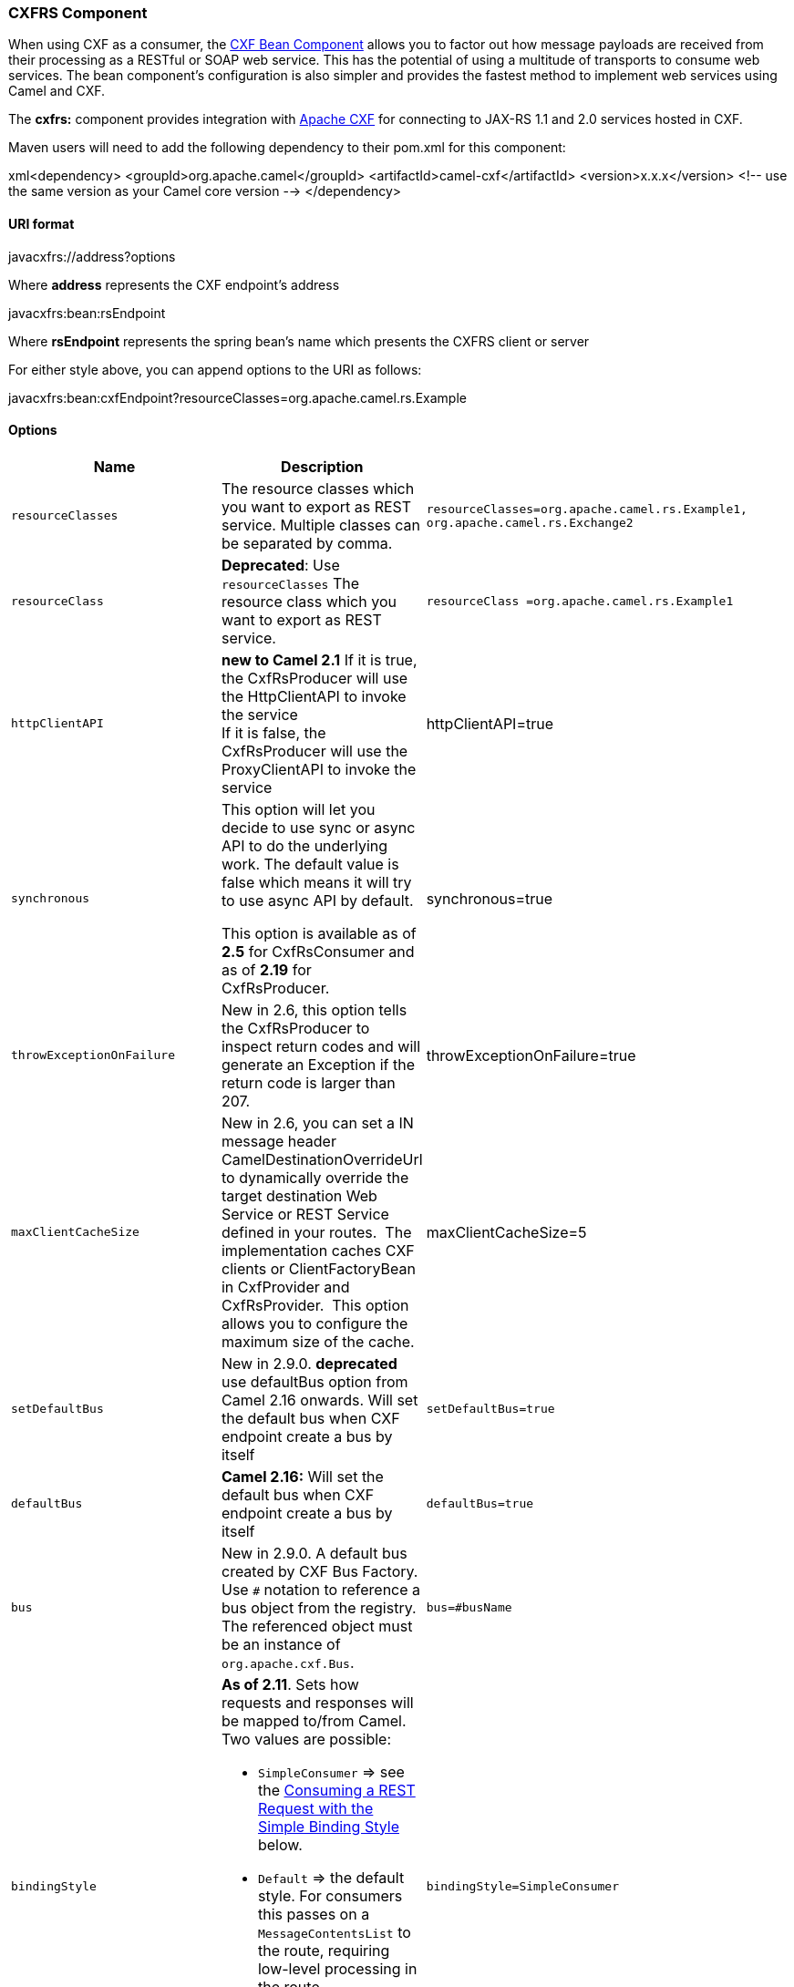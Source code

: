[[ConfluenceContent]]
[[CXFRS-CXFRSComponent]]
CXFRS Component
~~~~~~~~~~~~~~~

When using CXF as a consumer, the link:cxf-bean-component.html[CXF Bean
Component] allows you to factor out how message payloads are received
from their processing as a RESTful or SOAP web service. This has the
potential of using a multitude of transports to consume web services.
The bean component's configuration is also simpler and provides the
fastest method to implement web services using Camel and CXF.

The *cxfrs:* component provides integration with
http://cxf.apache.org[Apache CXF] for connecting to JAX-RS 1.1 and 2.0
services hosted in CXF.

Maven users will need to add the following dependency to their pom.xml
for this component:

xml<dependency> <groupId>org.apache.camel</groupId>
<artifactId>camel-cxf</artifactId> <version>x.x.x</version> <!-- use the
same version as your Camel core version --> </dependency>

[[CXFRS-URIformat]]
URI format
^^^^^^^^^^

javacxfrs://address?options

Where *address* represents the CXF endpoint's address

javacxfrs:bean:rsEndpoint

Where *rsEndpoint* represents the spring bean's name which presents the
CXFRS client or server

For either style above, you can append options to the URI as follows:

javacxfrs:bean:cxfEndpoint?resourceClasses=org.apache.camel.rs.Example

[[CXFRS-Options]]
Options
^^^^^^^

[width="100%",cols="20%,20%,20%,20%,20%",options="header",]
|=======================================================================
|Name |Description |Example |Required? |default value
|`resourceClasses` |The resource classes which you want to export as
REST service. Multiple classes can be separated by comma.
|`resourceClasses=org.apache.camel.rs.Example1,` +
`org.apache.camel.rs.Exchange2` |No |_None_

|`resourceClass` |*Deprecated*: Use `resourceClasses` The resource class
which you want to export as REST service.
|`resourceClass =org.apache.camel.rs.Example1` |No |_None_

|`httpClientAPI` |*new to Camel 2.1* If it is true, the CxfRsProducer
will use the HttpClientAPI to invoke the service +
If it is false, the CxfRsProducer will use the ProxyClientAPI to invoke
the service |httpClientAPI=true |No |_true_

|`synchronous` a|
This option will let you decide to use sync or async API to do the
underlying work. The default value is false which means it will try to
use async API by default.

This option is available as of *2.5* for CxfRsConsumer and as of *2.19*
for CxfRsProducer.

 |synchronous=true |No |false

|`throwExceptionOnFailure` |New in 2.6, this option tells the
CxfRsProducer to inspect return codes and will generate an Exception if
the return code is larger than 207. |throwExceptionOnFailure=true |No
|true

|`maxClientCacheSize` |New in 2.6, you can set a IN message header
CamelDestinationOverrideUrl to dynamically override the target
destination Web Service or REST Service defined in your routes.  The
implementation caches CXF clients or ClientFactoryBean in CxfProvider
and CxfRsProvider.  This option allows you to configure the maximum size
of the cache. |maxClientCacheSize=5 |No |10

|`setDefaultBus` |New in 2.9.0. *deprecated* use defaultBus option from
Camel 2.16 onwards. Will set the default bus when CXF endpoint create a
bus by itself |`setDefaultBus=true` |No |_false_

|`defaultBus` |*Camel 2.16:* Will set the default bus when CXF endpoint
create a bus by itself |`defaultBus=true` |No |_false_

|`bus` |New in 2.9.0. A default bus created by CXF Bus Factory. Use `#`
notation to reference a bus object from the registry. The referenced
object must be an instance of `org.apache.cxf.Bus`. |`bus=#busName` |No
|_None_

|`bindingStyle` a|
*As of 2.11*. Sets how requests and responses will be mapped to/from
Camel. Two values are possible:

* `SimpleConsumer` => see the link:cxfrs.html[Consuming a REST Request
with the Simple Binding Style] below.
* `Default` => the default style. For consumers this passes on a
`MessageContentsList` to the route, requiring low-level processing in
the route.
* Custom => allows you to specify a custom binding through the `binding`
option.

 |`bindingStyle=SimpleConsumer` |No |_Default_

|`binding` |Allows you to specify a custom `CxfRsBinding` implementation
to perform low-level processing of the raw CXF request and response
objects. The implementation must be bound in the Camel registry, and you
must use the hash (#) notation to refer to it. |`binding=#myBinding` |No
|`DefaultCxfRsBinding`

|`providers` |**Since Camel 2.12.2** set custom JAX-RS providers list to
the CxfRs endpoint. |`providers=#MyProviders` |No |_None_

|`schemaLocations` |**Since Camel 2.12.2** Sets the locations of the
schemas which can be used to validate the incoming XML or JAXB-driven
JSON. |`schemaLocations=#MySchemaLocations` |No |_None_

|`features` |**Since Camel 2.12.3** Set the feature list to the CxfRs
endpoint. |`features=#MyFeatures` |No |_None_

|`properties` |**Since Camel 2.12.4** Set the properties to the CxfRs
endpoint. |`properties=#MyProperties` |No |_None_

|`inInterceptors` |**Since Camel 2.12.4** Set the inInterceptors to the
CxfRs endpoint. |`inInterceptors=#MyInterceptors` |No |_None_

|`outInterceptors` |**Since Camel 2.12.4** Set the outInterceptor to the
CxfRs endpoint. |`outInterceptors=#MyInterceptors` |No |_None_

|`inFaultInterceptors` |**Since Camel 2.12.4** Set the
inFaultInterceptors to the CxfRs endpoint.
|`inFaultInterceptors=#MyInterceptors` |No |_None_

|`outFaultIntercetpros` |**Since Camel 2.12.4** Set the
outFaultInterceptors to the CxfRs endpoint.
|`outFaultInterceptors=#MyInterceptors` |No |_None_

|`continuationTimeout` |*Since* **Camel 2.14.0 **This option is used to
set the CXF continuation timeout which could be used in CxfConsumer by
default when the CXF server is using Jetty or Servlet transport.
(Before **Camel 2.14.0**, CxfConsumer just set the continuation timeout
to be 0, which means the continuation suspend operation never timeout.)
|`continuationTimeout=800000` |No |_30000_

|`ignoreDeleteMethodMessageBody` |*Since Camel 2.14.1* This option is
used to tell CxfRsProducer to ignore the message body of the DELETE
method when using HTTP API. |`ignoreDeleteMethodMessageBody=true` |No
|_false_

|`modelRef` a|
*Since Camel 2.14.2* This option is used to specify the
http://cxf.apache.org/docs/jax-rs-advanced-features.html#JAX-RSAdvancedFeatures-RESTfulserviceswithoutannotations[model
file] which is useful for the resource class without annotation.

*Since Camel 2.15* This option can point to a model file without
specifying a service class for emulating document-only endpoints


|`modelRef=`http://classpath/org/apache/camel/component/cxf/jaxrs/CustomerServiceModel.xml[classpath:/CustomerServiceModel.xml]
|No |_None_

|`performInvocation` |*Since Camel 2.15* When the option is true, camel
will perform the invocation of the resource class instance and put the
response object into the exchange for further processing.
|`performInvocation= true` |No |_false_

|`propagateContexts` |*Since Camel 2.15* When the option is true, JAXRS
https://jax-rs-spec.java.net/nonav/2.0-rev-a/apidocs/javax/ws/rs/core/UriInfo.html[UriInfo],
https://jax-rs-spec.java.net/nonav/2.0-rev-a/apidocs/javax/ws/rs/core/HttpHeaders.html[HttpHeaders],
https://jax-rs-spec.java.net/nonav/2.0-rev-a/apidocs/javax/ws/rs/core/Request.html[Request]
and
https://jax-rs-spec.java.net/nonav/2.0-rev-a/apidocs/javax/ws/rs/core/SecurityContext.html[SecurityContext]
contexts will be available to custom CXFRS processors as typed Camel
exchange properties. These contexts can be used to analyze the current
requests using JAX-RS API. |  |  | 

|`loggingFeatureEnabled` |This option enables CXF Logging Feature which
writes inbound and outbound REST messages to log. |  |No |_false_

|`skipFaultLogging` |This option controls whether the
`PhaseInterceptorChain` skips logging the Fault that it catches. |  |No
|_false_

|`loggingSizeLimit` |To limit the total size of number of bytes the
logger will output when logging feature has been enabled. |  |No |`0`

|`cookieHandler` |Since *Camel 2.19.0* Configure a cookie handler to
maintain a HTTP session |`cookieHandler=#exchangeCookieHandler` |No
|_None_
|=======================================================================

You can also configure the CXF REST endpoint through the spring
configuration. Since there are lots of difference between the CXF REST
client and CXF REST Server, we provide different configuration for
them. +
Please check out the
http://svn.apache.org/repos/asf/camel/trunk/components/camel-cxf/src/main/resources/schema/cxfEndpoint.xsd[schema
file] and https://cwiki.apache.org/CXF20DOC/JAX-RS[CXF JAX-RS
documentation] for more information.

[[CXFRS-HowtoconfiguretheRESTendpointinCamel]]
How to configure the REST endpoint in Camel
^^^^^^^^^^^^^^^^^^^^^^^^^^^^^^^^^^^^^^^^^^^

In
http://svn.apache.org/repos/asf/camel/trunk/components/camel-cxf/src/main/resources/schema/cxfEndpoint.xsd[camel-cxf
schema file], there are two elements for the REST endpoint definition.
*cxf:rsServer* for REST consumer, *cxf:rsClient* for REST producer. +
You can find a Camel REST service route configuration example
here.\{snippet:id=cxfRsExample|lang=xml|url=camel/trunk/components/camel-cxf/src/test/resources/org/apache/camel/component/cxf/jaxrs/CxfRsSpringRouter.xml}

[[CXFRS-HowtooverridetheCXFproduceraddressfrommessageheader]]
How to override the CXF producer address from message header
^^^^^^^^^^^^^^^^^^^^^^^^^^^^^^^^^^^^^^^^^^^^^^^^^^^^^^^^^^^^

The `camel-cxfrs` producer supports to override the services address by
setting the message with the key of "CamelDestinationOverrideUrl".

// set up the service address from the message header to override the
setting of CXF endpoint
exchange.getIn().setHeader(Exchange.DESTINATION_OVERRIDE_URL,
constant(getServiceAddress()));

[[CXFRS-ConsumingaRESTRequest-SimpleBindingStyle]]
Consuming a REST Request - Simple Binding Style
^^^^^^^^^^^^^^^^^^^^^^^^^^^^^^^^^^^^^^^^^^^^^^^

*Available as of Camel 2.11*

The `Default` binding style is rather low-level, requiring the user to
manually process the `MessageContentsList` object coming into the route.
Thus, it tightly couples the route logic with the method signature and
parameter indices of the JAX-RS operation. Somewhat inelegant, difficult
and error-prone.

In contrast, the `SimpleConsumer` binding style performs the following
mappings, in order to *make the request data more accessible* to you
within the Camel Message:

* JAX-RS Parameters (@HeaderParam, @QueryParam, etc.) are injected as IN
message headers. The header name matches the value of the annotation.
* The request entity (POJO or other type) becomes the IN message body.
If a single entity cannot be identified in the JAX-RS method signature,
it falls back to the original `MessageContentsList`.
* Binary `@Multipart` body parts become IN message attachments,
supporting `DataHandler`, `InputStream`, `DataSource` and CXF's
`Attachment` class.
* Non-binary `@Multipart` body parts are mapped as IN message headers.
The header name matches the Body Part name.

Additionally, the following rules apply to the *Response mapping*:

* If the message body type is different to `javax.ws.rs.core.Response`
(user-built response), a new `Response` is created and the message body
is set as the entity (so long it's not null). The response status code
is taken from the `Exchange.HTTP_RESPONSE_CODE` header, or defaults to
200 OK if not present.
* If the message body type is equal to `javax.ws.rs.core.Response`, it
means that the user has built a custom response, and therefore it is
respected and it becomes the final response.
* In all cases, Camel headers permitted by custom or default
`HeaderFilterStrategy` are added to the HTTP response.

[[CXFRS-EnablingtheSimpleBindingStyle]]
Enabling the Simple Binding Style
+++++++++++++++++++++++++++++++++

This binding style can be activated by setting the `bindingStyle`
parameter in the consumer endpoint to value `SimpleConsumer`:

java from("cxfrs:bean:rsServer?bindingStyle=SimpleConsumer")
.to("log:TEST?showAll=true");

[[CXFRS-Examplesofrequestbindingwithdifferentmethodsignatures]]
Examples of request binding with different method signatures
++++++++++++++++++++++++++++++++++++++++++++++++++++++++++++

Below is a list of method signatures along with the expected result from
the Simple binding.

*`public Response doAction(BusinessObject request);`* +
Request payload is placed in IN message body, replacing the original
MessageContentsList.

*`public Response doAction(BusinessObject request, @HeaderParam("abcd") String abcd, @QueryParam("defg") String defg);`* +
Request payload placed in IN message body, replacing the original
MessageContentsList. Both request params mapped as IN message headers
with names abcd and defg.

*`public Response doAction(@HeaderParam("abcd") String abcd, @QueryParam("defg") String defg);`* +
Both request params mapped as IN message headers with names abcd and
defg. The original MessageContentsList is preserved, even though it only
contains the 2 parameters.

*`public Response doAction(@Multipart(value="body1") BusinessObject request, @Multipart(value="body2") BusinessObject request2);`* +
The first parameter is transferred as a header with name body1, and the
second one is mapped as header body2. The original MessageContentsList
is preserved as the IN message body.

*`public Response doAction(InputStream abcd);`* +
The InputStream is unwrapped from the MessageContentsList and preserved
as the IN message body.

*`public Response doAction(DataHandler abcd);`* +
The DataHandler is unwrapped from the MessageContentsList and preserved
as the IN message body.

[[CXFRS-MoreexamplesoftheSimpleBindingStyle]]
More examples of the Simple Binding Style
+++++++++++++++++++++++++++++++++++++++++

Given a JAX-RS resource class with this method:

java @POST @Path("/customers/\{type}") public Response
newCustomer(Customer customer, @PathParam("type") String type,
@QueryParam("active") @DefaultValue("true") boolean active) \{ return
null; }

Serviced by the following route:

java from("cxfrs:bean:rsServer?bindingStyle=SimpleConsumer")
.recipientList(simple("direct:$\{header.operationName}"));
from("direct:newCustomer") .log("Request: type=$\{header.type},
active=$\{header.active}, customerData=$\{body}");

The following HTTP request with XML payload (given that the Customer DTO
is JAXB-annotated):

xmlPOST /customers/gold?active=true Payload: <Customer> <fullName>Raul
Kripalani</fullName> <country>Spain</country> <project>Apache
Camel</project> </Customer>

Will print the message:

xmlRequest: type=gold, active=true, customerData=<Customer.toString()
representation>

For more examples on how to process requests and write responses can be
found
https://svn.apache.org/repos/asf/camel/trunk/components/camel-cxf/src/test/java/org/apache/camel/component/cxf/jaxrs/simplebinding/[here].

[[CXFRS-ConsumingaRESTRequest-DefaultBindingStyle]]
Consuming a REST Request - Default Binding Style
^^^^^^^^^^^^^^^^^^^^^^^^^^^^^^^^^^^^^^^^^^^^^^^^

The https://cwiki.apache.org/CXF20DOC/JAX-RS[CXF JAXRS front end]
implements the https://jsr311.java.net/[JAX-RS (JSR-311) API], so we can
export the resources classes as a REST service. And we leverage the
http://cwiki.apache.org/confluence/display/CXF20DOC/Invokers[CXF Invoker
API] to turn a REST request into a normal Java object method
invocation. +
Unlike the link:restlet.html[Camel Restlet] component, you don't need to
specify the URI template within your endpoint, CXF takes care of the
REST request URI to resource class method mapping according to the
JSR-311 specification. All you need to do in Camel is delegate this
method request to a right processor or endpoint.

Here is an example of a CXFRS
route...\{snippet:id=example|lang=java|url=camel/trunk/components/camel-cxf/src/test/java/org/apache/camel/component/cxf/jaxrs/CxfRsConsumerTest.java}And
the corresponding resource class used to configure the endpoint...

Note about resource classes

By default, JAX-RS resource classes are *only* used to configure JAX-RS
properties. Methods will *not* be executed during routing of messages to
the endpoint. Instead, it is the responsibility of the route to do all
processing.

Note that starting from Camel 2.15 it is also sufficient to provide an
interface only as opposed to a no-op service implementation class for
the default mode.

Starting from Camel 2.15, if a *performInvocation* option is enabled,
the service implementation will be invoked first, the response will be
set on the Camel exchange and the route execution will continue as
usual. This can be useful for

integrating the existing JAX-RS implementations into Camel routes and
for post-processing JAX-RS Responses in custom processors.

 

\{snippet:id=example|lang=java|url=camel/trunk/components/camel-cxf/src/test/java/org/apache/camel/component/cxf/jaxrs/testbean/CustomerServiceResource.java}

[[CXFRS-HowtoinvoketheRESTservicethroughcamel-cxfrsproducer]]
How to invoke the REST service through camel-cxfrs producer
^^^^^^^^^^^^^^^^^^^^^^^^^^^^^^^^^^^^^^^^^^^^^^^^^^^^^^^^^^^

The https://cwiki.apache.org/CXF20DOC/JAX-RS[CXF JAXRS front end]
implements
https://cwiki.apache.org/CXF20DOC/JAX-RS+Client+API#JAX-RSClientAPI-Proxy-basedAPI[a
proxy-based client API], with this API you can invoke the remote REST
service through a proxy. The `camel-cxfrs` producer is based on this
https://cwiki.apache.org/CXF20DOC/JAX-RS+Client+API#JAX-RSClientAPI-Proxy-basedAPI[proxy
API]. +
You just need to specify the operation name in the message header and
prepare the parameter in the message body, the camel-cxfrs producer will
generate right REST request for you.

Here is an
example:\{snippet:id=ProxyExample|lang=java|url=camel/trunk/components/camel-cxf/src/test/java/org/apache/camel/component/cxf/jaxrs/CxfRsProducerTest.java}The https://cwiki.apache.org/CXF20DOC/JAX-RS[CXF
JAXRS front end] also provides
https://cwiki.apache.org/confluence/display/CXF20DOC/JAX-RS+Client+API#JAX-RSClientAPI-CXFWebClientAPI[a
http centric client API]. You can also invoke this API from
`camel-cxfrs` producer. You need to specify the
http://camel.apache.org/maven/current/camel-core/apidocs/org/apache/camel/Exchange.html#HTTP_PATH[HTTP_PATH]
and
the http://camel.apache.org/maven/current/camel-core/apidocs/org/apache/camel/Exchange.html#HTTP_METHOD[HTTP_METHOD] and
let the producer use the http centric client API by using the URI option
*httpClientAPI* or by setting the message header
http://camel.apache.org/maven/current/camel-cxf/apidocs/org/apache/camel/component/cxf/CxfConstants.html#CAMEL_CXF_RS_USING_HTTP_API[CxfConstants.CAMEL_CXF_RS_USING_HTTP_API].
You can turn the response object to the type class specified with the
message
header http://camel.apache.org/maven/current/camel-cxf/apidocs/org/apache/camel/component/cxf/CxfConstants.html#CAMEL_CXF_RS_RESPONSE_CLASS[CxfConstants.CAMEL_CXF_RS_RESPONSE_CLASS].\{snippet:id=HttpExample|lang=java|url=camel/trunk/components/camel-cxf/src/test/java/org/apache/camel/component/cxf/jaxrs/CxfRsProducerTest.java}From
Camel 2.1, we also support to specify the query parameters from cxfrs
URI for the CXFRS http centric
client.\{snippet:id=QueryExample|lang=java|url=camel/trunk/components/camel-cxf/src/test/java/org/apache/camel/component/cxf/jaxrs/CxfRsProducerTest.java}To
support the Dynamical routing, you can override the URI's query
parameters by using the CxfConstants.CAMEL_CXF_RS_QUERY_MAP header to
set the parameter map for
it.\{snippet:id=QueryMapExample|lang=java|url=camel/trunk/components/camel-cxf/src/test/java/org/apache/camel/component/cxf/jaxrs/CxfRsProducerTest.java}

